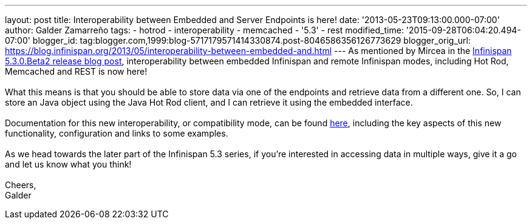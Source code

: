 ---
layout: post
title: Interoperability between Embedded and Server Endpoints is here!
date: '2013-05-23T09:13:00.000-07:00'
author: Galder Zamarreño
tags:
- hotrod
- interoperability
- memcached
- '5.3'
- rest
modified_time: '2015-09-28T06:04:20.494-07:00'
blogger_id: tag:blogger.com,1999:blog-5717179571414330874.post-8046586356126773629
blogger_orig_url: https://blog.infinispan.org/2013/05/interoperability-between-embedded-and.html
---
As mentioned by Mircea in the
http://infinispan.blogspot.com.es/2013/05/infinispan-530beta2-is-out.html[Infinispan
5.3.0.Beta2 release blog post], interoperability between embedded
Infinispan and remote Infinispan modes, including Hot Rod, Memcached and
REST is now here! +
 +
What this means is that you should be able to store data via one of the
endpoints and retrieve data from a different one. So, I can store an
Java object using the Java Hot Rod client, and I can retrieve it using
the embedded interface. +
 +
Documentation for this new interoperability, or compatibility mode, can
be found https://docs.jboss.org/author/x/kYH2Aw[here], including the key
aspects of this new functionality, configuration and links to some
examples. +
 +
As we head towards the later part of the Infinispan 5.3 series, if
you're interested in accessing data in multiple ways, give it a go and
let us know what you think! +
 +
Cheers, +
Galder
